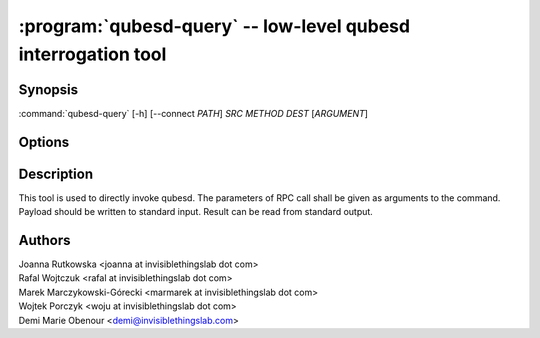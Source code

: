 .. program:: qubesd-query

:program:`qubesd-query` -- low-level qubesd interrogation tool
==============================================================

Synopsis
--------

:command:`qubesd-query` [-h] [--connect *PATH*] *SRC* *METHOD* *DEST* [*ARGUMENT*]

Options
-------

.. option:: --help, -h

   Show the help message and exit.

.. option:: --connect=PATH, -c PATH

   Change path to qubesd UNIX socket from default.

.. option:: --empty, -e

   Send empty payload. Do not attempt to read anything from standard input, but
   send the request immediately.

.. option:: --fail

   Exit with non-0 exit code when qubesd response is not-OK. By default the tool
   will exit with 0 when request is successfully delivered to qubesd, regardless
   of response.

.. option:: --single-line

   Read a single line from standard input and send it to qubesd.  The line must
   only consist of bytes between 0x20 and 0x7E inclusive, and is terminated by
   an ASCII newline (0x10).  Input is read one byte at a time to ensure that
   too many bytes are not read.  There is a limit of 1024 bytes in this mode.

.. option:: --max-bytes

   To prevent excessive memory use, qubesd-query imposes a limit on the amount
   of bytes it will read.  This limit defaults to 65536 if ``--single-line``
   is not passed, and 1024 otherwise.  This option can be used to lower this
   value, though not raise it.

.. option:: --null

   bash's ``read -r -d ''`` expects that the string being read is terminated by
   NUL byte.  This option causes qubesd-query to add one to qubesd's response.

Description
-----------

This tool is used to directly invoke qubesd. The parameters of RPC call shall be
given as arguments to the command. Payload should be written to standard input.
Result can be read from standard output.

Authors
-------

| Joanna Rutkowska <joanna at invisiblethingslab dot com>
| Rafal Wojtczuk <rafal at invisiblethingslab dot com>
| Marek Marczykowski-Górecki <marmarek at invisiblethingslab dot com>
| Wojtek Porczyk <woju at invisiblethingslab dot com>
| Demi Marie Obenour <demi@invisiblethingslab.com>

.. vim: ts=3 sw=3 et tw=80
